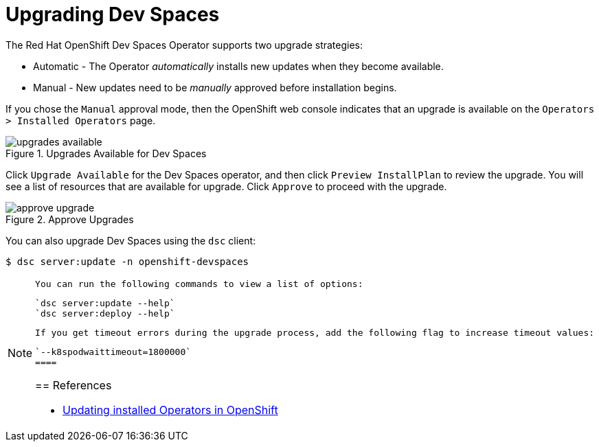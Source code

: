 = Upgrading Dev Spaces
:navtitle: Upgrade

The Red Hat OpenShift Dev Spaces Operator supports two upgrade strategies:

* Automatic - The Operator __automatically__ installs new updates when they become available.
* Manual - New updates need to be __manually__ approved before installation begins.

If you chose the `Manual` approval mode, then the OpenShift web console indicates that an upgrade is available on the `Operators > Installed Operators` page.

image::upgrades-available.png[title=Upgrades Available for Dev Spaces]

Click `Upgrade Available` for the Dev Spaces operator, and then click `Preview InstallPlan` to review the upgrade. You will see a list of resources that are available for upgrade. Click `Approve` to proceed with the upgrade.

image::approve-upgrade.png[title=Approve Upgrades]

You can also upgrade Dev Spaces using the `dsc` client:

```bash
$ dsc server:update -n openshift-devspaces
```

[NOTE]
====
 You can run the following commands to view a list of options:

 `dsc server:update --help`
 `dsc server:deploy --help`
 
 If you get timeout errors during the upgrade process, add the following flag to increase timeout values:
 
 `--k8spodwaittimeout=1800000`
 ====

== References

* https://docs.openshift.com/container-platform/4.16/operators/admin/olm-upgrading-operators.html[Updating installed Operators in OpenShift^]